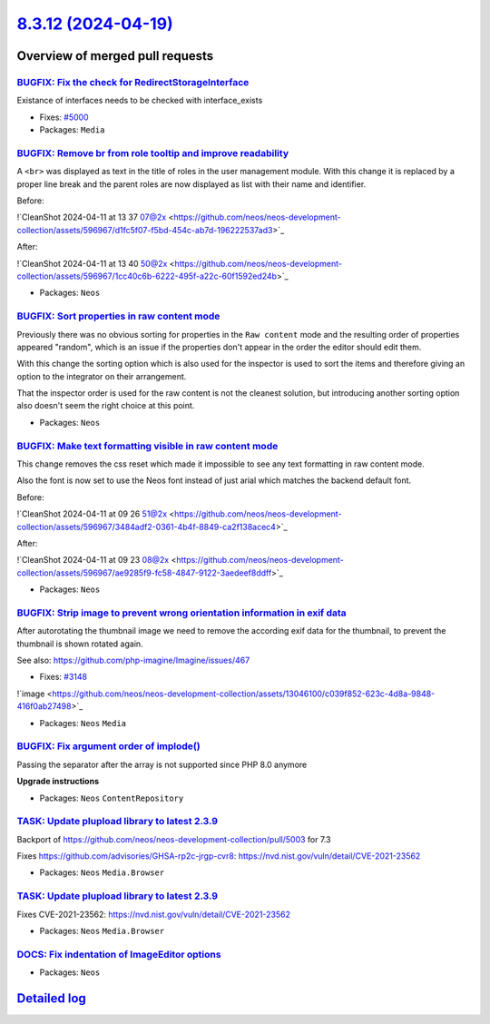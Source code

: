 `8.3.12 (2024-04-19) <https://github.com/neos/neos-development-collection/releases/tag/8.3.12>`_
================================================================================================

Overview of merged pull requests
~~~~~~~~~~~~~~~~~~~~~~~~~~~~~~~~

`BUGFIX: Fix the check for RedirectStorageInterface <https://github.com/neos/neos-development-collection/pull/5001>`_
---------------------------------------------------------------------------------------------------------------------

Existance of interfaces needs to be checked with interface_exists

* Fixes: `#5000 <https://github.com/neos/neos-development-collection/issues/5000>`_

* Packages: ``Media``

`BUGFIX: Remove br from role tooltip and improve readability <https://github.com/neos/neos-development-collection/pull/4986>`_
------------------------------------------------------------------------------------------------------------------------------

A ``<br>`` was displayed as text in the title of roles in the user management module.
With this change it is replaced by a proper line break and the parent roles are now displayed as list with their name and identifier.

Before:

!`CleanShot 2024-04-11 at 13 37 07@2x <https://github.com/neos/neos-development-collection/assets/596967/d1fc5f07-f5bd-454c-ab7d-196222537ad3>`_

After:

!`CleanShot 2024-04-11 at 13 40 50@2x <https://github.com/neos/neos-development-collection/assets/596967/1cc40c6b-6222-495f-a22c-60f1592ed24b>`_

* Packages: ``Neos``

`BUGFIX: Sort properties in raw content mode <https://github.com/neos/neos-development-collection/pull/4957>`_
--------------------------------------------------------------------------------------------------------------

Previously there was no obvious sorting for properties in the ``Raw content`` mode and the resulting order of properties appeared "random", which is an issue if the properties don't appear in the order the editor should edit them.

With this change the sorting option which is also used for the inspector is used to sort the items and therefore giving an option to the integrator on their arrangement.

That the inspector order is used for the raw content is not the cleanest solution, but introducing another sorting option also doesn't seem the right choice at this point.

* Packages: ``Neos``

`BUGFIX: Make text formatting visible in raw content mode <https://github.com/neos/neos-development-collection/pull/4985>`_
---------------------------------------------------------------------------------------------------------------------------

This change removes the css reset which made it impossible to
see any text formatting in raw content mode.

Also the font is now set to use the Neos font instead of just arial
which matches the backend default font.

Before:

!`CleanShot 2024-04-11 at 09 26 51@2x <https://github.com/neos/neos-development-collection/assets/596967/3484adf2-0361-4b4f-8849-ca2f138acec4>`_

After:

!`CleanShot 2024-04-11 at 09 23 08@2x <https://github.com/neos/neos-development-collection/assets/596967/ae9285f9-fc58-4847-9122-3aedeef8ddff>`_

* Packages: ``Neos``

`BUGFIX: Strip image to prevent wrong orientation information in exif data <https://github.com/neos/neos-development-collection/pull/4945>`_
--------------------------------------------------------------------------------------------------------------------------------------------

After autorotating the thumbnail image we need to remove the according exif data for the thumbnail, to prevent the thumbnail is shown rotated again.

See also: https://github.com/php-imagine/Imagine/issues/467

* Fixes: `#3148 <https://github.com/neos/neos-development-collection/issues/3148>`_ 

!`image <https://github.com/neos/neos-development-collection/assets/13046100/c039f852-623c-4d8a-9848-416f0ab27498>`_

* Packages: ``Neos`` ``Media``

`BUGFIX: Fix argument order of implode() <https://github.com/neos/neos-development-collection/pull/4962>`_
----------------------------------------------------------------------------------------------------------

Passing the separator after the array is not supported since PHP 8.0 anymore

**Upgrade instructions**


* Packages: ``Neos`` ``ContentRepository``

`TASK: Update plupload library to latest 2.3.9 <https://github.com/neos/neos-development-collection/pull/5004>`_
----------------------------------------------------------------------------------------------------------------

Backport of https://github.com/neos/neos-development-collection/pull/5003 for 7.3

Fixes https://github.com/advisories/GHSA-rp2c-jrgp-cvr8: https://nvd.nist.gov/vuln/detail/CVE-2021-23562

* Packages: ``Neos`` ``Media.Browser``

`TASK: Update plupload library to latest 2.3.9 <https://github.com/neos/neos-development-collection/pull/5003>`_
----------------------------------------------------------------------------------------------------------------

Fixes CVE-2021-23562: https://nvd.nist.gov/vuln/detail/CVE-2021-23562 

* Packages: ``Neos`` ``Media.Browser``

`DOCS: Fix indentation of ImageEditor options <https://github.com/neos/neos-development-collection/pull/4920>`_
---------------------------------------------------------------------------------------------------------------



* Packages: ``Neos``

`Detailed log <https://github.com/neos/neos-development-collection/compare/8.3.11...8.3.12>`_
~~~~~~~~~~~~~~~~~~~~~~~~~~~~~~~~~~~~~~~~~~~~~~~~~~~~~~~~~~~~~~~~~~~~~~~~~~~~~~~~~~~~~~~~~~~~~
